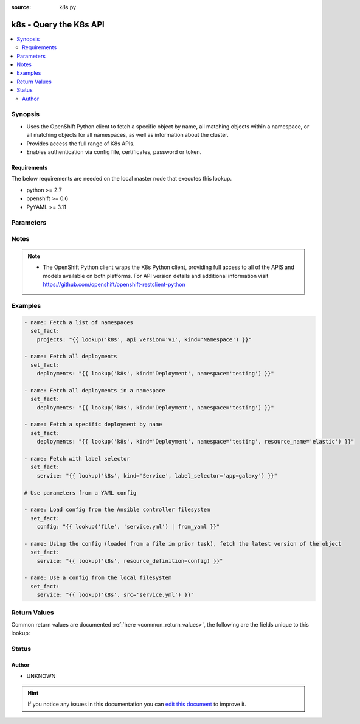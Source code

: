 :source: k8s.py


.. _k8s_lookup:


k8s - Query the K8s API
+++++++++++++++++++++++

.. versionadded:: 2.5

.. contents::
   :local:
   :depth: 2


Synopsis
--------
- Uses the OpenShift Python client to fetch a specific object by name, all matching objects within a namespace, or all matching objects for all namespaces, as well as information about the cluster.
- Provides access the full range of K8s APIs.
- Enables authentication via config file, certificates, password or token.



Requirements
~~~~~~~~~~~~
The below requirements are needed on the local master node that executes this lookup.

- python >= 2.7
- openshift >= 0.6
- PyYAML >= 3.11


Parameters
----------

.. raw:: html

    <table  border=0 cellpadding=0 class="documentation-table">
        <tr>
            <th colspan="1">Parameter</th>
            <th>Choices/<font color="blue">Defaults</font></th>
                            <th>Configuration</th>
                        <th width="100%">Comments</th>
        </tr>
                    <tr>
                                                                <td colspan="1">
                    <b>api_key</b>
                                                                            </td>
                                <td>
                                                                                                                                                            </td>
                                                    <td>
                                                                                            </td>
                                                <td>
                                                                        <div>Token used to authenticate with the API. Can also be specified via K8S_AUTH_API_KEY environment variable.</div>
                                                                                </td>
            </tr>
                                <tr>
                                                                <td colspan="1">
                    <b>api_version</b>
                                                                            </td>
                                <td>
                                                                                                                                                                    <b>Default:</b><br/><div style="color: blue">v1</div>
                                    </td>
                                                    <td>
                                                                                            </td>
                                                <td>
                                                                        <div>Use to specify the API version. If <em>resource definition</em> is provided, the <em>apiVersion</em> from the <em>resource_definition</em> will override this option.</div>
                                                                                </td>
            </tr>
                                <tr>
                                                                <td colspan="1">
                    <b>cert_file</b>
                                                                            </td>
                                <td>
                                                                                                                                                            </td>
                                                    <td>
                                                                                            </td>
                                                <td>
                                                                        <div>Path to a certificate used to authenticate with the API. Can also be specified via K8S_AUTH_CERT_FILE environment variable.</div>
                                                                                </td>
            </tr>
                                <tr>
                                                                <td colspan="1">
                    <b>cluster_info</b>
                                                                            </td>
                                <td>
                                                                                                                                                            </td>
                                                    <td>
                                                                                            </td>
                                                <td>
                                                                        <div>Use to specify the type of cluster information you are attempting to retrieve. Will take priority over all the other options.</div>
                                                                                </td>
            </tr>
                                <tr>
                                                                <td colspan="1">
                    <b>context</b>
                                                                            </td>
                                <td>
                                                                                                                                                            </td>
                                                    <td>
                                                                                            </td>
                                                <td>
                                                                        <div>The name of a context found in the config file. Can also be specified via K8S_AUTH_CONTEXT environment variable.</div>
                                                                                </td>
            </tr>
                                <tr>
                                                                <td colspan="1">
                    <b>field_selector</b>
                                                                            </td>
                                <td>
                                                                                                                                                            </td>
                                                    <td>
                                                                                            </td>
                                                <td>
                                                                        <div>Specific fields on which to query. Ignored when <em>resource_name</em> is provided.</div>
                                                                                </td>
            </tr>
                                <tr>
                                                                <td colspan="1">
                    <b>host</b>
                                                                            </td>
                                <td>
                                                                                                                                                            </td>
                                                    <td>
                                                                                            </td>
                                                <td>
                                                                        <div>Provide a URL for accessing the API. Can also be specified via K8S_AUTH_HOST environment variable.</div>
                                                                                </td>
            </tr>
                                <tr>
                                                                <td colspan="1">
                    <b>key_file</b>
                                                                            </td>
                                <td>
                                                                                                                                                            </td>
                                                    <td>
                                                                                            </td>
                                                <td>
                                                                        <div>Path to a key file used to authenticate with the API. Can also be specified via K8S_AUTH_HOST environment variable.</div>
                                                                                </td>
            </tr>
                                <tr>
                                                                <td colspan="1">
                    <b>kind</b>
                                        <br/><div style="font-size: small; color: red">required</div>                                    </td>
                                <td>
                                                                                                                                                            </td>
                                                    <td>
                                                                                            </td>
                                                <td>
                                                                        <div>Use to specify an object model. If <em>resource definition</em> is provided, the <em>kind</em> from a <em>resource_definition</em> will override this option.</div>
                                                                                </td>
            </tr>
                                <tr>
                                                                <td colspan="1">
                    <b>kubeconfig</b>
                                                                            </td>
                                <td>
                                                                                                                                                            </td>
                                                    <td>
                                                                                            </td>
                                                <td>
                                                                        <div>Path to an existing Kubernetes config file. If not provided, and no other connection options are provided, the openshift client will attempt to load the default configuration file from <em>~/.kube/config.json</em>. Can also be specified via K8S_AUTH_KUBECONFIG environment variable.</div>
                                                                                </td>
            </tr>
                                <tr>
                                                                <td colspan="1">
                    <b>label_selector</b>
                                                                            </td>
                                <td>
                                                                                                                                                            </td>
                                                    <td>
                                                                                            </td>
                                                <td>
                                                                        <div>Additional labels to include in the query. Ignored when <em>resource_name</em> is provided.</div>
                                                                                </td>
            </tr>
                                <tr>
                                                                <td colspan="1">
                    <b>namespace</b>
                                                                            </td>
                                <td>
                                                                                                                                                            </td>
                                                    <td>
                                                                                            </td>
                                                <td>
                                                                        <div>Limit the objects returned to a specific namespace. If <em>resource definition</em> is provided, the <em>metadata.namespace</em> value from the <em>resource_definition</em> will override this option.</div>
                                                                                </td>
            </tr>
                                <tr>
                                                                <td colspan="1">
                    <b>password</b>
                                                                            </td>
                                <td>
                                                                                                                                                            </td>
                                                    <td>
                                                                                            </td>
                                                <td>
                                                                        <div>Provide a password for authenticating with the API. Can also be specified via K8S_AUTH_PASSWORD environment variable.</div>
                                                                                </td>
            </tr>
                                <tr>
                                                                <td colspan="1">
                    <b>resource_definition</b>
                                                                            </td>
                                <td>
                                                                                                                                                            </td>
                                                    <td>
                                                                                            </td>
                                                <td>
                                                                        <div>Provide a YAML configuration for an object. NOTE: <em>kind</em>, <em>api_version</em>, <em>resource_name</em>, and <em>namespace</em> will be overwritten by corresponding values found in the provided <em>resource_definition</em>.</div>
                                                                                </td>
            </tr>
                                <tr>
                                                                <td colspan="1">
                    <b>resource_name</b>
                                                                            </td>
                                <td>
                                                                                                                                                            </td>
                                                    <td>
                                                                                            </td>
                                                <td>
                                                                        <div>Fetch a specific object by name. If <em>resource definition</em> is provided, the <em>metadata.name</em> value from the <em>resource_definition</em> will override this option.</div>
                                                                                </td>
            </tr>
                                <tr>
                                                                <td colspan="1">
                    <b>src</b>
                                                                            </td>
                                <td>
                                                                                                                                                            </td>
                                                    <td>
                                                                                            </td>
                                                <td>
                                                                        <div>Provide a path to a file containing a valid YAML definition of an object dated. Mutually exclusive with <em>resource_definition</em>. NOTE: <em>kind</em>, <em>api_version</em>, <em>resource_name</em>, and <em>namespace</em> will be overwritten by corresponding values found in the configuration read in from the <em>src</em> file.</div>
                                                    <div>Reads from the local file system. To read from the Ansible controller's file system, use the file lookup plugin or template lookup plugin, combined with the from_yaml filter, and pass the result to <em>resource_definition</em>. See Examples below.</div>
                                                                                </td>
            </tr>
                                <tr>
                                                                <td colspan="1">
                    <b>ssl_ca_cert</b>
                                                                            </td>
                                <td>
                                                                                                                                                            </td>
                                                    <td>
                                                                                            </td>
                                                <td>
                                                                        <div>Path to a CA certificate used to authenticate with the API. Can also be specified via K8S_AUTH_SSL_CA_CERT environment variable.</div>
                                                                                </td>
            </tr>
                                <tr>
                                                                <td colspan="1">
                    <b>username</b>
                                                                            </td>
                                <td>
                                                                                                                                                            </td>
                                                    <td>
                                                                                            </td>
                                                <td>
                                                                        <div>Provide a username for authenticating with the API. Can also be specified via K8S_AUTH_USERNAME environment variable.</div>
                                                                                </td>
            </tr>
                                <tr>
                                                                <td colspan="1">
                    <b>verify_ssl</b>
                    <br/><div style="font-size: small; color: red">bool</div>                                                        </td>
                                <td>
                                                                                                                                                                        <ul><b>Choices:</b>
                                                                                                                                                                <li>no</li>
                                                                                                                                                                                                <li>yes</li>
                                                                                    </ul>
                                                                            </td>
                                                    <td>
                                                                                            </td>
                                                <td>
                                                                        <div>Whether or not to verify the API server's SSL certificates. Can also be specified via K8S_AUTH_VERIFY_SSL environment variable.</div>
                                                                                </td>
            </tr>
                        </table>
    <br/>


Notes
-----

.. note::
    - The OpenShift Python client wraps the K8s Python client, providing full access to all of the APIS and models available on both platforms. For API version details and additional information visit https://github.com/openshift/openshift-restclient-python


Examples
--------

.. code-block:: yaml+jinja

    
    - name: Fetch a list of namespaces
      set_fact:
        projects: "{{ lookup('k8s', api_version='v1', kind='Namespace') }}"

    - name: Fetch all deployments
      set_fact:
        deployments: "{{ lookup('k8s', kind='Deployment', namespace='testing') }}"

    - name: Fetch all deployments in a namespace
      set_fact:
        deployments: "{{ lookup('k8s', kind='Deployment', namespace='testing') }}"

    - name: Fetch a specific deployment by name
      set_fact:
        deployments: "{{ lookup('k8s', kind='Deployment', namespace='testing', resource_name='elastic') }}"

    - name: Fetch with label selector
      set_fact:
        service: "{{ lookup('k8s', kind='Service', label_selector='app=galaxy') }}"

    # Use parameters from a YAML config

    - name: Load config from the Ansible controller filesystem
      set_fact:
        config: "{{ lookup('file', 'service.yml') | from_yaml }}"

    - name: Using the config (loaded from a file in prior task), fetch the latest version of the object
      set_fact:
        service: "{{ lookup('k8s', resource_definition=config) }}"

    - name: Use a config from the local filesystem
      set_fact:
        service: "{{ lookup('k8s', src='service.yml') }}"




Return Values
-------------
Common return values are documented :ref:`here <common_return_values>`, the following are the fields unique to this lookup:

.. raw:: html

    <table border=0 cellpadding=0 class="documentation-table">
        <tr>
            <th colspan="2">Key</th>
            <th>Returned</th>
            <th width="100%">Description</th>
        </tr>
                    <tr>
                                <td colspan="2">
                    <b>_list</b>
                    <br/><div style="font-size: small; color: red">complex</div>
                                    </td>
                <td></td>
                <td>
                                                                        <div>One ore more object definitions returned from the API.</div>
                                                                <br/>
                                    </td>
            </tr>
                                                            <tr>
                                    <td class="elbow-placeholder">&nbsp;</td>
                                <td colspan="1">
                    <b>status</b>
                    <br/><div style="font-size: small; color: red">complex</div>
                                    </td>
                <td>success</td>
                <td>
                                            <div>Current status details for the object.</div>
                                        <br/>
                                    </td>
            </tr>
                                <tr>
                                    <td class="elbow-placeholder">&nbsp;</td>
                                <td colspan="1">
                    <b>kind</b>
                    <br/><div style="font-size: small; color: red">str</div>
                                    </td>
                <td>success</td>
                <td>
                                            <div>Represents the REST resource this object represents.</div>
                                        <br/>
                                    </td>
            </tr>
                                <tr>
                                    <td class="elbow-placeholder">&nbsp;</td>
                                <td colspan="1">
                    <b>spec</b>
                    <br/><div style="font-size: small; color: red">complex</div>
                                    </td>
                <td>success</td>
                <td>
                                            <div>Specific attributes of the object. Will vary based on the <em>api_version</em> and <em>kind</em>.</div>
                                        <br/>
                                    </td>
            </tr>
                                <tr>
                                    <td class="elbow-placeholder">&nbsp;</td>
                                <td colspan="1">
                    <b>api_version</b>
                    <br/><div style="font-size: small; color: red">str</div>
                                    </td>
                <td>success</td>
                <td>
                                            <div>The versioned schema of this representation of an object.</div>
                                        <br/>
                                    </td>
            </tr>
                                <tr>
                                    <td class="elbow-placeholder">&nbsp;</td>
                                <td colspan="1">
                    <b>metadata</b>
                    <br/><div style="font-size: small; color: red">complex</div>
                                    </td>
                <td>success</td>
                <td>
                                            <div>Standard object metadata. Includes name, namespace, annotations, labels, etc.</div>
                                        <br/>
                                    </td>
            </tr>
                    
                                        </table>
    <br/><br/>


Status
------




Author
~~~~~~

- UNKNOWN


.. hint::
    If you notice any issues in this documentation you can `edit this document <https://github.com/ansible/ansible/edit/devel/lib/ansible/plugins/lookup/k8s.py>`_ to improve it.
